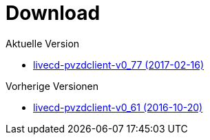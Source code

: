 = Download

Aktuelle Version

- https://www.test.portalverbund.gv.at/pvzdclient/PVZDliveCD-build76.iso[livecd-pvzdclient-v0_77 (2017-02-16)]

Vorherige Versionen

- https://www.test.portalverbund.gv.at/pvzdclient/livecd-PVZDliveCD-v0_61.iso[livecd-pvzdclient-v0_61 (2016-10-20)]
